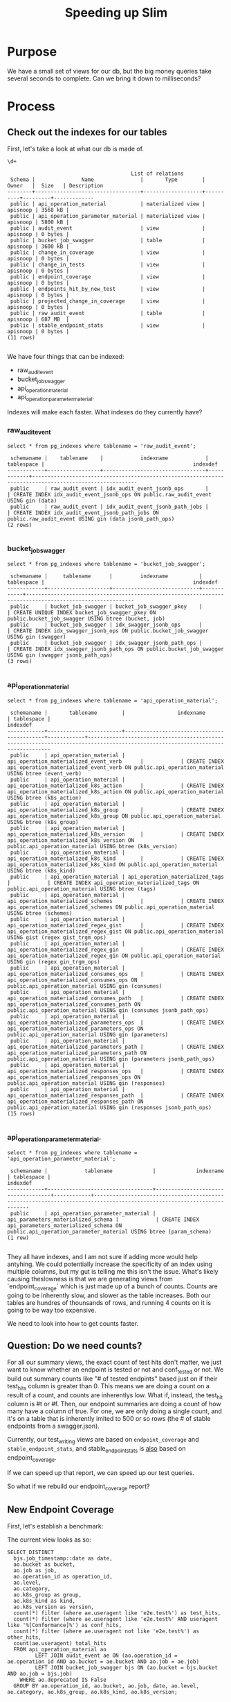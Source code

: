 #+TITLE: Speeding up Slim

* Purpose
  We have a small set of views for our db, but the big money queries take several seconds to complete.  Can we bring it down to milliseconds?
* Process
** Check out the indexes for our tables
  
   First, let's take a look at what our db is made of.
   
   #+begin_src sql-mode
   \d+
   #+end_src

   #+RESULTS:
   #+begin_src sql-mode
                                           List of relations
    Schema |               Name               |       Type        |  Owner   |  Size   | Description 
   --------+----------------------------------+-------------------+----------+---------+-------------
    public | api_operation_material           | materialized view | apisnoop | 3568 kB | 
    public | api_operation_parameter_material | materialized view | apisnoop | 5800 kB | 
    public | audit_event                      | view              | apisnoop | 0 bytes | 
    public | bucket_job_swagger               | table             | apisnoop | 3600 kB | 
    public | change_in_coverage               | view              | apisnoop | 0 bytes | 
    public | change_in_tests                  | view              | apisnoop | 0 bytes | 
    public | endpoint_coverage                | view              | apisnoop | 0 bytes | 
    public | endpoints_hit_by_new_test        | view              | apisnoop | 0 bytes | 
    public | projected_change_in_coverage     | view              | apisnoop | 0 bytes | 
    public | raw_audit_event                  | table             | apisnoop | 687 MB  | 
    public | stable_endpoint_stats            | view              | apisnoop | 0 bytes | 
   (11 rows)

   #+end_src

   We have four things that can be indexed: 
- raw_audit_event
- bucket_job_swagger
- api_operation_material
- api_operation_parameter_material.  

Indexes will make each faster.  What indexes do they currently have?
*** raw_audit_event
    #+NAME: Indexes for raw_audit_event
    #+begin_src sql-mode
    select * from pg_indexes where tablename = 'raw_audit_event';
    #+end_src

    #+RESULTS: Indexes for raw_audit_event
    #+begin_src sql-mode
     schemaname |    tablename    |            indexname            | tablespace |                                                indexdef                                                
    ------------+-----------------+---------------------------------+------------+--------------------------------------------------------------------------------------------------------
     public     | raw_audit_event | idx_audit_event_jsonb_ops       |            | CREATE INDEX idx_audit_event_jsonb_ops ON public.raw_audit_event USING gin (data)
     public     | raw_audit_event | idx_audit_event_jsonb_path_jobs |            | CREATE INDEX idx_audit_event_jsonb_path_jobs ON public.raw_audit_event USING gin (data jsonb_path_ops)
    (2 rows)

    #+end_src

*** bucket_job_swagger
    #+begin_src sql-mode
    select * from pg_indexes where tablename = 'bucket_job_swagger';
    #+end_src

    #+RESULTS:
    #+begin_src sql-mode
     schemaname |     tablename      |         indexname          | tablespace |                                                indexdef                                                 
    ------------+--------------------+----------------------------+------------+---------------------------------------------------------------------------------------------------------
     public     | bucket_job_swagger | bucket_job_swagger_pkey    |            | CREATE UNIQUE INDEX bucket_job_swagger_pkey ON public.bucket_job_swagger USING btree (bucket, job)
     public     | bucket_job_swagger | idx_swagger_jsonb_ops      |            | CREATE INDEX idx_swagger_jsonb_ops ON public.bucket_job_swagger USING gin (swagger)
     public     | bucket_job_swagger | idx_swagger_jsonb_path_ops |            | CREATE INDEX idx_swagger_jsonb_path_ops ON public.bucket_job_swagger USING gin (swagger jsonb_path_ops)
    (3 rows)

    #+end_src

*** api_operation_material
    #+begin_src sql-mode
    select * from pg_indexes where tablename = 'api_operation_material';
    #+end_src

    #+RESULTS:
    #+begin_src sql-mode
     schemaname |       tablename        |                 indexname                  | tablespace |                                                            indexdef                                                            
    ------------+------------------------+--------------------------------------------+------------+--------------------------------------------------------------------------------------------------------------------------------
     public     | api_operation_material | api_operation_materialized_event_verb      |            | CREATE INDEX api_operation_materialized_event_verb ON public.api_operation_material USING btree (event_verb)
     public     | api_operation_material | api_operation_materialized_k8s_action      |            | CREATE INDEX api_operation_materialized_k8s_action ON public.api_operation_material USING btree (k8s_action)
     public     | api_operation_material | api_operation_materialized_k8s_group       |            | CREATE INDEX api_operation_materialized_k8s_group ON public.api_operation_material USING btree (k8s_group)
     public     | api_operation_material | api_operation_materialized_k8s_version     |            | CREATE INDEX api_operation_materialized_k8s_version ON public.api_operation_material USING btree (k8s_version)
     public     | api_operation_material | api_operation_materialized_k8s_kind        |            | CREATE INDEX api_operation_materialized_k8s_kind ON public.api_operation_material USING btree (k8s_kind)
     public     | api_operation_material | api_operation_materialized_tags            |            | CREATE INDEX api_operation_materialized_tags ON public.api_operation_material USING btree (tags)
     public     | api_operation_material | api_operation_materialized_schemes         |            | CREATE INDEX api_operation_materialized_schemes ON public.api_operation_material USING btree (schemes)
     public     | api_operation_material | api_operation_materialized_regex_gist      |            | CREATE INDEX api_operation_materialized_regex_gist ON public.api_operation_material USING gist (regex gist_trgm_ops)
     public     | api_operation_material | api_operation_materialized_regex_gin       |            | CREATE INDEX api_operation_materialized_regex_gin ON public.api_operation_material USING gin (regex gin_trgm_ops)
     public     | api_operation_material | api_operation_materialized_consumes_ops    |            | CREATE INDEX api_operation_materialized_consumes_ops ON public.api_operation_material USING gin (consumes)
     public     | api_operation_material | api_operation_materialized_consumes_path   |            | CREATE INDEX api_operation_materialized_consumes_path ON public.api_operation_material USING gin (consumes jsonb_path_ops)
     public     | api_operation_material | api_operation_materialized_parameters_ops  |            | CREATE INDEX api_operation_materialized_parameters_ops ON public.api_operation_material USING gin (parameters)
     public     | api_operation_material | api_operation_materialized_parameters_path |            | CREATE INDEX api_operation_materialized_parameters_path ON public.api_operation_material USING gin (parameters jsonb_path_ops)
     public     | api_operation_material | api_operation_materialized_responses_ops   |            | CREATE INDEX api_operation_materialized_responses_ops ON public.api_operation_material USING gin (responses)
     public     | api_operation_material | api_operation_materialized_responses_path  |            | CREATE INDEX api_operation_materialized_responses_path ON public.api_operation_material USING gin (responses jsonb_path_ops)
    (15 rows)

    #+end_src

*** api_operation_parameter_material.  
    #+begin_src sql-mode
    select * from pg_indexes where tablename = 'api_operation_parameter_material';
    #+end_src

    #+RESULTS:
    #+begin_src sql-mode
     schemaname |            tablename             |             indexname              | tablespace |                                                       indexdef                                                        
    ------------+----------------------------------+------------------------------------+------------+-----------------------------------------------------------------------------------------------------------------------
     public     | api_operation_parameter_material | api_parameters_materialized_schema |            | CREATE INDEX api_parameters_materialized_schema ON public.api_operation_parameter_material USING btree (param_schema)
    (1 row)

    #+end_src
They all have indexes, and I am not sure if adding more would help antyhing.  We could potentially increase the specificity of an index using multiple columns, but my gut is telling me this isn't the issue.  What's likely causing theslowness is that we are generating views from `endpoint_coverage` which is just made up of a bunch of counts.  Counts are going to be inherently slow, and slower as the table increases.  Both our tables are hundres of thounsands of rows, and running 4 counts on it is going to be way too expensive.

We need to look into how to get counts faster.    
** Question: Do we need counts?
   For all our summary views, the exact count of test hits don't matter, we just want to know whether an endpoint is tested or not and conf_tested or not.  We build out summary counts like "# of tested endpints" based just on if their test_hits column is greater than 0.  This means we are doing a count on a result of a count, and counts are inherentlys low.  What if, instead, the test_hit column is #t or #f.  Then, our endpoint summaries are doing a count of how many have a column of true.  For one, we are only doing a single count, and it's on a table that is inherently imited to 500 or so rows (the # of stable endpoints from a swagger.json).  
   
   Currently, our test_writing views are based on ~endpoint_coverage~ and ~stable_endpoint_stats~, and stable_endpoint_stats is _also_ based on endpoint_coverage.
   
   
   If we can speed up that report, we can speed up our test queries.
   
   So what if we rebuild our endpoint_coverage report?
** New Endpoint Coverage
   
   First, let's establish a benchmark:
   
   The current view looks as so:
   #+endpoint_coverage
   #+BEGIN_SRC sql-mode
      SELECT DISTINCT
        bjs.job_timestamp::date as date,
        ao.bucket as bucket,
        ao.job as job,
        ao.operation_id as operation_id,
        ao.level,
        ao.category,
        ao.k8s_group as group,
        ao.k8s_kind as kind,
        ao.k8s_version as version,
        count(*) filter (where ae.useragent like 'e2e.test%') as test_hits,
        count(*) filter (where ae.useragent like 'e2e.test%' AND useragent like '%[Conformance]%') as conf_hits,
        count(*) filter (where ae.useragent not like 'e2e.test%') as other_hits,
        count(ae.useragent) total_hits
        FROM api_operation_material ao
               LEFT JOIN audit_event ae ON (ao.operation_id = ae.operation_id AND ao.bucket = ae.bucket AND ao.job = ae.job)
               LEFT JOIN bucket_job_swagger bjs ON (ao.bucket = bjs.bucket AND ao.job = bjs.job)
          WHERE ao.deprecated IS False
        GROUP BY ao.operation_id, ao.bucket, ao.job, date, ao.level, ao.category, ao.k8s_group, ao.k8s_kind, ao.k8s_version;
   #+END_SRC
   
  Now, we'll create a new view, that does not involve counts.

  
  #+NAME: improved endpoint coverage
   #+BEGIN_SRC sql-mode
  CREATE OR REPLACE VIEW improved_coverage AS
     WITH tested as (
     SELECT DISTINCT
     job, operation_id,useragent
     FROM
     audit_event ae 
     WHERE ae.useragent like 'e2e.test%'
     ), hit as(
     SELECT DISTINCT
     job,
     operation_id
     FROM audit_event
     )
     select distinct
       ao.bucket,
       ao.job,
       ao.operation_id,
       exists(select 1 from tested c where c.operation_id = ao.operation_id and c.job = ao.job and c.useragent like '%[Conformant]%') as conformance_tested,
       exists(select 1 from tested t where t.operation_id = ao.operation_id and t.job = ao.job) as tested,
       exists(select 1 from hit h where  h.operation_id = ao.operation_id and h.job = ao.job) as hit
       from api_operation_material ao WHERE ao.deprecated IS false
     ;
   #+END_SRC
   
   #+NAME: ec benchmark
   #+begin_src sql-mode
   explain analyze
   select * from endpoint_coverage;
   #+end_src
   
   #+NAME: zc benchmark
   #+begin_src sql-mode
   explain analyze
   select * from zimproved_coverage;
   #+end_src


   #+RESULTS: ec benchmark
   #+begin_src sql-mode
                                                                                                                                                                                                                                                             QUERY PLAN                                                                                                                                                                                                                                                          
   ------------------------------------------------------------------------------------------------------------------------------------------------------------------------------------------------------------------------------------------------------------------------------------------------------------------------------------------------------------------------------------------------------------------------------------------------------------------------------------------------------------------------------
    Unique  (cost=146808.27..146846.28 rows=1086 width=149) (actual time=3891.641..3892.414 rows=1820 loops=1)
      ->  Sort  (cost=146808.27..146810.99 rows=1086 width=149) (actual time=3891.640..3891.753 rows=1820 loops=1)
            Sort Key: ((bjs.job_timestamp)::date), ao.bucket, ao.job, ao.operation_id, ao.level, ao.category, ao.k8s_group, ao.k8s_kind, ao.k8s_version, (count(*) FILTER (WHERE ((raw.data ->> 'userAgent'::text) ~~ 'e2e.test%'::text))), (count(*) FILTER (WHERE (((raw.data ->> 'userAgent'::text) ~~ 'e2e.test%'::text) AND ((raw.data ->> 'userAgent'::text) ~~ '%[Conformance]%'::text)))), (count(*) FILTER (WHERE ((raw.data ->> 'userAgent'::text) !~~ 'e2e.test%'::text))), (count((raw.data ->> 'userAgent'::text)))
            Sort Method: quicksort  Memory: 512kB
            ->  HashAggregate  (cost=146739.94..146753.51 rows=1086 width=149) (actual time=3881.693..3882.201 rows=1820 loops=1)
                  Group Key: ao.operation_id, ao.bucket, ao.job, (bjs.job_timestamp)::date, ao.level, ao.category, ao.k8s_group, ao.k8s_kind, ao.k8s_version
                  ->  Hash Left Join  (cost=1167.24..130951.42 rows=287064 width=1195) (actual time=59.809..997.618 rows=711801 loops=1)
                        Hash Cond: (raw.operation_id = api_operation_parameter_material.param_op)
                        ->  Hash Right Join  (cost=389.63..118595.92 rows=228274 width=1230) (actual time=57.806..797.346 rows=568369 loops=1)
                              Hash Cond: ((raw.operation_id = ao.operation_id) AND (raw.bucket = ao.bucket) AND (raw.job = ao.job))
                              ->  Seq Scan on raw_audit_event raw  (cost=0.00..106932.22 rows=599422 width=1138) (actual time=0.049..352.725 rows=600011 loops=1)
                              ->  Hash  (cost=357.74..357.74 rows=1822 width=121) (actual time=57.746..57.746 rows=1820 loops=1)
                                    Buckets: 2048  Batches: 1  Memory Usage: 298kB
                                    ->  Hash Left Join  (cost=1.05..357.74 rows=1822 width=121) (actual time=54.771..56.928 rows=1820 loops=1)
                                          Hash Cond: ((ao.bucket = bjs.bucket) AND (ao.job = bjs.job))
                                          ->  Seq Scan on api_operation_material ao  (cost=0.00..341.54 rows=1822 width=113) (actual time=54.726..55.641 rows=1820 loops=1)
                                                Filter: (deprecated IS FALSE)
                                                Rows Removed by Filter: 432
                                          ->  Hash  (cost=1.02..1.02 rows=2 width=37) (actual time=0.024..0.024 rows=2 loops=1)
                                                Buckets: 1024  Batches: 1  Memory Usage: 9kB
                                                ->  Seq Scan on bucket_job_swagger bjs  (cost=0.00..1.02 rows=2 width=37) (actual time=0.016..0.018 rows=2 loops=1)
                        ->  Hash  (cost=764.44..764.44 rows=1054 width=43) (actual time=1.994..1.994 rows=1054 loops=1)
                              Buckets: 2048  Batches: 1  Memory Usage: 93kB
                              ->  Seq Scan on api_operation_parameter_material  (cost=0.00..764.44 rows=1054 width=43) (actual time=0.005..1.763 rows=1054 loops=1)
                                    Filter: (param_name = 'body'::text)
                                    Rows Removed by Filter: 5862
    Planning Time: 1.711 ms
    JIT:
      Functions: 46
      Options: Inlining false, Optimization false, Expressions true, Deforming true
      Timing: Generation 6.285 ms, Inlining 0.000 ms, Optimization 2.377 ms, Emission 51.693 ms, Total 60.356 ms
    Execution Time: 3898.939 ms
   (32 rows)

   #+end_src

   #+RESULTS: zc benchmark
   #+begin_src sql-mode
                                                                                                        QUERY PLAN                                                                                                     
   --------------------------------------------------------------------------------------------------------------------------------------------------------------------------------------------------------------------
    Unique  (cost=826189.68..826221.56 rows=1822 width=72) (actual time=4233.816..4234.351 rows=1820 loops=1)
      CTE tested
        ->  Unique  (cost=107699.14..107737.03 rows=3013 width=75) (actual time=1074.815..1407.693 rows=11860 loops=1)
              ->  Sort  (cost=107699.14..107708.62 rows=3789 width=75) (actual time=1074.813..1398.610 rows=52358 loops=1)
                    Sort Key: raw.job, raw.operation_id, ((raw.data ->> 'userAgent'::text))
                    Sort Method: external merge  Disk: 12728kB
                    ->  Gather  (cost=1777.61..107473.93 rows=3789 width=75) (actual time=73.065..510.211 rows=52358 loops=1)
                          Workers Planned: 2
                          Workers Launched: 2
                          ->  Hash Left Join  (cost=777.61..106095.03 rows=1579 width=75) (actual time=373.597..630.778 rows=17453 loops=3)
                                Hash Cond: (raw.operation_id = api_operation_parameter_material.param_op)
                                ->  Parallel Seq Scan on raw_audit_event raw  (cost=0.00..105253.77 rows=1255 width=1121) (actual time=371.041..586.355 rows=13810 loops=3)
                                      Filter: ((data ->> 'userAgent'::text) ~~ 'e2e.test%'::text)
                                      Rows Removed by Filter: 187365
                                ->  Hash  (cost=764.44..764.44 rows=1054 width=43) (actual time=2.518..2.519 rows=1054 loops=3)
                                      Buckets: 2048  Batches: 1  Memory Usage: 93kB
                                      ->  Seq Scan on api_operation_parameter_material  (cost=0.00..764.44 rows=1054 width=43) (actual time=0.034..2.293 rows=1054 loops=3)
                                            Filter: (param_name = 'body'::text)
                                            Rows Removed by Filter: 5862
      ->  Sort  (cost=718452.64..718457.20 rows=1822 width=72) (actual time=4233.815..4233.932 rows=1820 loops=1)
            Sort Key: ao.bucket, ao.job, ao.operation_id, ((alternatives: SubPlan 2 or hashed SubPlan 3)), ((alternatives: SubPlan 4 or hashed SubPlan 5)), ((alternatives: SubPlan 6 or hashed SubPlan 7))
            Sort Method: quicksort  Memory: 296kB
            ->  Seq Scan on api_operation_material ao  (cost=0.00..718353.97 rows=1822 width=72) (actual time=4223.472..4225.222 rows=1820 loops=1)
                  Filter: (deprecated IS FALSE)
                  Rows Removed by Filter: 432
                  SubPlan 2
                    ->  CTE Scan on tested c  (cost=0.00..82.86 rows=1 width=0) (never executed)
                          Filter: ((useragent ~~ '%[Conformant]%'::text) AND (operation_id = ao.operation_id) AND (job = ao.job))
                  SubPlan 3
                    ->  CTE Scan on tested c_1  (cost=0.00..67.79 rows=1 width=64) (actual time=1418.507..1418.507 rows=0 loops=1)
                          Filter: (useragent ~~ '%[Conformant]%'::text)
                          Rows Removed by Filter: 11860
                  SubPlan 4
                    ->  CTE Scan on tested t  (cost=0.00..75.33 rows=1 width=0) (never executed)
                          Filter: ((operation_id = ao.operation_id) AND (job = ao.job))
                  SubPlan 5
                    ->  CTE Scan on tested t_1  (cost=0.00..60.26 rows=3013 width=64) (actual time=52.019..54.542 rows=11860 loops=1)
                  SubPlan 6
                    ->  Subquery Scan on h  (cost=0.00..111343.27 rows=472 width=0) (never executed)
                          ->  Unique  (cost=0.00..111338.55 rows=472 width=43) (never executed)
                                ->  Nested Loop Left Join  (cost=0.00..111338.55 rows=1972 width=43) (never executed)
                                      Join Filter: (raw_1.operation_id = api_operation_parameter_material_1.param_op)
                                      ->  Seq Scan on raw_audit_event raw_1  (cost=0.00..110527.24 rows=986 width=43) (never executed)
                                            Filter: ((operation_id = ao.operation_id) AND (job = ao.job))
                                      ->  Materialize  (cost=0.00..781.74 rows=2 width=43) (never executed)
                                            ->  Seq Scan on api_operation_parameter_material api_operation_parameter_material_1  (cost=0.00..781.73 rows=2 width=43) (never executed)
                                                  Filter: ((param_name = 'body'::text) AND (param_op = ao.operation_id))
                  SubPlan 7
                    ->  Subquery Scan on h_1  (cost=140753.83..140765.35 rows=576 width=43) (actual time=673.116..673.251 rows=458 loops=1)
                          ->  HashAggregate  (cost=140753.83..140759.59 rows=576 width=43) (actual time=673.115..673.204 rows=458 loops=1)
                                Group Key: raw_2.job, raw_2.operation_id
                                ->  Hash Left Join  (cost=777.61..136964.34 rows=757899 width=43) (actual time=52.660..495.997 rows=747657 loops=1)
                                      Hash Cond: (raw_2.operation_id = api_operation_parameter_material_2.param_op)
                                      ->  Seq Scan on raw_audit_event raw_2  (cost=0.00..107513.83 rows=602683 width=43) (actual time=0.025..278.490 rows=603524 loops=1)
                                      ->  Hash  (cost=764.44..764.44 rows=1054 width=43) (actual time=52.620..52.620 rows=1054 loops=1)
                                            Buckets: 2048  Batches: 1  Memory Usage: 93kB
                                            ->  Seq Scan on api_operation_parameter_material api_operation_parameter_material_2  (cost=0.00..764.44 rows=1054 width=43) (actual time=50.753..52.371 rows=1054 loops=1)
                                                  Filter: (param_name = 'body'::text)
                                                  Rows Removed by Filter: 5862
    Planning Time: 1.950 ms
    JIT:
      Functions: 168
      Options: Inlining true, Optimization true, Expressions true, Deforming true
      Timing: Generation 20.378 ms, Inlining 171.515 ms, Optimization 1967.013 ms, Emission 1129.386 ms, Total 3288.292 ms
    Execution Time: 4248.765 ms
   (65 rows)

   #+end_src

** audit_event as materialized view
   One thing I noticed when going through the planner is that we cannot traverse audit_event using indexes, as it is not materialized.  the raw table has indices, but is a pure data dump.  I wondered how much an improvement would ti be if we used a materialized view for audit events.
   
*** Create Materialized View 
    
**** 300: Audit Events View
***** Create
      #+NAME: view audit_event
      #+BEGIN_SRC sql-mode
        CREATE MATERIALIZED VIEW "public"."audit_event_material" AS
          SELECT (raw.data ->> 'auditID') as audit_id,
                 raw.bucket,
                 raw.job,
                 raw.data ->> 'level' as event_level,
                 raw.data ->> 'stage' as event_stage,
                 raw.operation_id,
                 aop.param_schema,
                 raw.data ->> 'verb' as event_verb,
                 raw.data ->> 'apiVersion' as api_version,
                 raw.data ->> 'requestURI' as request_uri,
                 raw.data ->> 'userAgent' as useragent,
                 raw.data -> 'user' as event_user,
                 raw.data #>> '{objectRef,namespace}' as object_namespace,
                 raw.data #>> '{objectRef,resource}' as object_type,
                 raw.data #>> '{objectRef,apiGroup}' as object_group,
                 raw.data #>> '{objectRef,apiVersion}' as object_ver,
                 raw.data -> 'sourceIPs' as source_ips,
                 raw.data -> 'annotations' as annotations,
                 raw.data -> 'requestObject' as request_object,
                 raw.data -> 'responseObject' as response_object,
                 raw.data -> 'responseStatus' as response_status,
                 raw.data ->> 'stageTimestamp' as stage_timestamp,
                 raw.data ->> 'requestReceivedTimestamp' as request_received_timestamp,
                 raw.data as data
            FROM raw_audit_event raw
                   LEFT JOIN (
                     select param_op, param_schema
                       from api_operation_parameter_material
                      WHERE param_name = 'body'
                   ) aop
                       ON (raw.operation_id = aop.param_op);
      #+END_SRC

      #+RESULTS: view audit_event
      #+begin_src sql-mode
      SELECT 761871
      #+end_src

*** Create coverage that is based on this view
  #+NAME: new and improved endpoint coverage
   #+BEGIN_SRC sql-mode
  CREATE OR REPLACE VIEW new_and_improved_coverage AS
     WITH tested as (
     SELECT DISTINCT
     job, operation_id,useragent
     FROM
     audit_event_material ae 
     WHERE ae.useragent like 'e2e.test%'
     ), hit as(
     SELECT DISTINCT
     job,
     operation_id
     FROM audit_event_material
     )
     select distinct
       ao.bucket,
       ao.job,
       ao.operation_id,
       exists(select 1 from tested c where c.operation_id = ao.operation_id and c.job = ao.job and c.useragent like '%[Conformant]%') as conformance_tested,
       exists(select 1 from tested t where t.operation_id = ao.operation_id and t.job = ao.job) as tested,
       exists(select 1 from hit h where  h.operation_id = ao.operation_id and h.job = ao.job) as hit
       from api_operation_material ao WHERE ao.deprecated IS false
     ;
   #+END_SRC

   #+RESULTS: new and improved endpoint coverage
   #+begin_src sql-mode
   CREATE VIEW
   #+end_src

*** Compare coverage views
    
    #+NAME: improved coverage benchmark
    #+begin_src sql-mode
      explain analyze 
        select * from improved_coverage;
    #+end_src

    #+RESULTS: improved coverage benchmark
    #+begin_src sql-mode
                                                                                                         QUERY PLAN                                                                                                     
    --------------------------------------------------------------------------------------------------------------------------------------------------------------------------------------------------------------------
     Unique  (cost=840414.59..840446.48 rows=1822 width=72) (actual time=4252.465..4252.990 rows=1820 loops=1)
       CTE tested
         ->  Unique  (cost=110006.42..110045.14 rows=3079 width=75) (actual time=1086.327..1419.272 rows=11860 loops=1)
               ->  Sort  (cost=110006.42..110016.10 rows=3872 width=75) (actual time=1086.322..1410.227 rows=52358 loops=1)
                     Sort Key: raw.job, raw.operation_id, ((raw.data ->> 'userAgent'::text))
                     Sort Method: external merge  Disk: 12728kB
                     ->  Gather  (cost=1777.61..109775.67 rows=3872 width=75) (actual time=83.594..524.383 rows=52358 loops=1)
                           Workers Planned: 2
                           Workers Launched: 2
                           ->  Hash Left Join  (cost=777.61..108388.47 rows=1613 width=75) (actual time=375.652..646.026 rows=17453 loops=3)
                                 Hash Cond: (raw.operation_id = api_operation_parameter_material.param_op)
                                 ->  Parallel Seq Scan on raw_audit_event raw  (cost=0.00..107545.79 rows=1283 width=1121) (actual time=373.031..601.283 rows=13810 loops=3)
                                       Filter: ((data ->> 'userAgent'::text) ~~ 'e2e.test%'::text)
                                       Rows Removed by Filter: 192088
                                 ->  Hash  (cost=764.44..764.44 rows=1054 width=43) (actual time=2.588..2.589 rows=1054 loops=3)
                                       Buckets: 2048  Batches: 1  Memory Usage: 93kB
                                       ->  Seq Scan on api_operation_parameter_material  (cost=0.00..764.44 rows=1054 width=43) (actual time=0.031..2.365 rows=1054 loops=3)
                                             Filter: (param_name = 'body'::text)
                                             Rows Removed by Filter: 5862
       ->  Sort  (cost=730369.45..730374.01 rows=1822 width=72) (actual time=4252.465..4252.577 rows=1820 loops=1)
             Sort Key: ao.bucket, ao.job, ao.operation_id, ((alternatives: SubPlan 2 or hashed SubPlan 3)), ((alternatives: SubPlan 4 or hashed SubPlan 5)), ((alternatives: SubPlan 6 or hashed SubPlan 7))
             Sort Method: quicksort  Memory: 296kB
             ->  Seq Scan on api_operation_material ao  (cost=0.00..730270.78 rows=1822 width=72) (actual time=4242.081..4243.878 rows=1820 loops=1)
                   Filter: (deprecated IS FALSE)
                   Rows Removed by Filter: 432
                   SubPlan 2
                     ->  CTE Scan on tested c  (cost=0.00..84.67 rows=1 width=0) (never executed)
                           Filter: ((useragent ~~ '%[Conformant]%'::text) AND (operation_id = ao.operation_id) AND (job = ao.job))
                   SubPlan 3
                     ->  CTE Scan on tested c_1  (cost=0.00..69.28 rows=1 width=64) (actual time=1430.308..1430.308 rows=0 loops=1)
                           Filter: (useragent ~~ '%[Conformant]%'::text)
                           Rows Removed by Filter: 11860
                   SubPlan 4
                     ->  CTE Scan on tested t  (cost=0.00..76.98 rows=1 width=0) (never executed)
                           Filter: ((operation_id = ao.operation_id) AND (job = ao.job))
                   SubPlan 5
                     ->  CTE Scan on tested t_1  (cost=0.00..61.58 rows=3079 width=64) (actual time=51.147..53.650 rows=11860 loops=1)
                   SubPlan 6
                     ->  Subquery Scan on h  (cost=0.00..113750.80 rows=476 width=0) (never executed)
                           ->  Unique  (cost=0.00..113746.04 rows=476 width=43) (never executed)
                                 ->  Nested Loop Left Join  (cost=0.00..113746.04 rows=2014 width=43) (never executed)
                                       Join Filter: (raw_1.operation_id = api_operation_parameter_material_1.param_op)
                                       ->  Seq Scan on raw_audit_event raw_1  (cost=0.00..112934.10 rows=1007 width=43) (never executed)
                                             Filter: ((operation_id = ao.operation_id) AND (job = ao.job))
                                       ->  Materialize  (cost=0.00..781.74 rows=2 width=43) (never executed)
                                             ->  Seq Scan on api_operation_parameter_material api_operation_parameter_material_1  (cost=0.00..781.73 rows=2 width=43) (never executed)
                                                   Filter: ((param_name = 'body'::text) AND (param_op = ao.operation_id))
                   SubPlan 7
                     ->  Subquery Scan on h_1  (cost=143801.97..143813.49 rows=576 width=43) (actual time=692.029..692.156 rows=458 loops=1)
                           ->  HashAggregate  (cost=143801.97..143807.73 rows=576 width=43) (actual time=692.027..692.109 rows=458 loops=1)
                                 Group Key: raw_2.job, raw_2.operation_id
                                 ->  Hash Left Join  (cost=777.61..139929.96 rows=774403 width=43) (actual time=52.721..510.804 rows=764668 loops=1)
                                       Hash Cond: (raw_2.operation_id = api_operation_parameter_material_2.param_op)
                                       ->  Seq Scan on raw_audit_event raw_2  (cost=0.00..109855.07 rows=615807 width=43) (actual time=0.048..286.098 rows=617695 loops=1)
                                       ->  Hash  (cost=764.44..764.44 rows=1054 width=43) (actual time=52.622..52.622 rows=1054 loops=1)
                                             Buckets: 2048  Batches: 1  Memory Usage: 93kB
                                             ->  Seq Scan on api_operation_parameter_material api_operation_parameter_material_2  (cost=0.00..764.44 rows=1054 width=43) (actual time=50.656..52.394 rows=1054 loops=1)
                                                   Filter: (param_name = 'body'::text)
                                                   Rows Removed by Filter: 5862
     Planning Time: 1.889 ms
     JIT:
       Functions: 168
       Options: Inlining true, Optimization true, Expressions true, Deforming true
       Timing: Generation 20.133 ms, Inlining 170.555 ms, Optimization 1952.104 ms, Emission 1128.472 ms, Total 3271.264 ms
     Execution Time: 4267.267 ms
    (65 rows)

    #+end_src

    #+NAME: new and improved coverage benchmark
    #+begin_src sql-mode
      explain analyze
     select * from new_and_improved_coverage;
    #+end_src

    #+RESULTS: new and improved coverage benchmark
    #+begin_src sql-mode
                                                                                                   QUERY PLAN                                                                                                
    ---------------------------------------------------------------------------------------------------------------------------------------------------------------------------------------------------------
     Unique  (cost=4573945.03..4573976.91 rows=1822 width=72) (actual time=3866.361..3866.865 rows=1820 loops=1)
       CTE tested
         ->  Unique  (cost=197005.13..197528.25 rows=38769 width=145) (actual time=1059.953..1391.884 rows=11860 loops=1)
               ->  Sort  (cost=197005.13..197135.91 rows=52312 width=145) (actual time=1059.951..1383.094 rows=52358 loops=1)
                     Sort Key: ae.job, ae.operation_id, ae.useragent
                     Sort Method: external merge  Disk: 12728kB
                     ->  Seq Scan on audit_event_material ae  (cost=0.00..188971.21 rows=52312 width=145) (actual time=82.178..507.263 rows=52358 loops=1)
                           Filter: (useragent ~~ 'e2e.test%'::text)
                           Rows Removed by Filter: 709513
       ->  Sort  (cost=4376416.78..4376421.33 rows=1822 width=72) (actual time=3866.360..3866.472 rows=1820 loops=1)
             Sort Key: ao.bucket, ao.job, ao.operation_id, ((alternatives: SubPlan 2 or hashed SubPlan 3)), ((alternatives: SubPlan 4 or hashed SubPlan 5)), ((alternatives: SubPlan 6 or hashed SubPlan 7))
             Sort Method: quicksort  Memory: 296kB
             ->  Seq Scan on api_operation_material ao  (cost=0.00..4376318.11 rows=1822 width=72) (actual time=3855.933..3857.808 rows=1820 loops=1)
                   Filter: (deprecated IS FALSE)
                   Rows Removed by Filter: 432
                   SubPlan 2
                     ->  CTE Scan on tested c  (cost=0.00..1066.15 rows=1 width=0) (never executed)
                           Filter: ((useragent ~~ '%[Conformant]%'::text) AND (operation_id = ao.operation_id) AND (job = ao.job))
                   SubPlan 3
                     ->  CTE Scan on tested c_1  (cost=0.00..872.30 rows=4 width=64) (actual time=1401.916..1401.916 rows=0 loops=1)
                           Filter: (useragent ~~ '%[Conformant]%'::text)
                           Rows Removed by Filter: 11860
                   SubPlan 4
                     ->  CTE Scan on tested t  (cost=0.00..969.23 rows=1 width=0) (never executed)
                           Filter: ((operation_id = ao.operation_id) AND (job = ao.job))
                   SubPlan 5
                     ->  CTE Scan on tested t_1  (cost=0.00..775.38 rows=38769 width=64) (actual time=51.223..53.575 rows=11860 loops=1)
                   SubPlan 6
                     ->  Subquery Scan on h  (cost=0.00..190879.26 rows=521 width=0) (never executed)
                           ->  Unique  (cost=0.00..190874.05 rows=521 width=43) (never executed)
                                 ->  Seq Scan on audit_event_material  (cost=0.00..190874.05 rows=1210 width=43) (never executed)
                                       Filter: ((operation_id = ao.operation_id) AND (job = ao.job))
                   SubPlan 7
                     ->  Subquery Scan on h_1  (cost=190874.05..190886.09 rows=602 width=43) (actual time=706.840..706.975 rows=458 loops=1)
                           ->  HashAggregate  (cost=190874.05..190880.07 rows=602 width=43) (actual time=706.838..706.927 rows=458 loops=1)
                                 Group Key: audit_event_material_1.job, audit_event_material_1.operation_id
                                 ->  Seq Scan on audit_event_material audit_event_material_1  (cost=0.00..187068.37 rows=761137 width=43) (actual time=0.038..424.445 rows=761871 loops=1)
     Planning Time: 0.598 ms
     JIT:
       Functions: 76
       Options: Inlining true, Optimization true, Expressions true, Deforming true
       Timing: Generation 10.347 ms, Inlining 22.976 ms, Optimization 1153.464 ms, Emission 664.325 ms, Total 1851.112 ms
     Execution Time: 3878.369 ms
    (43 rows)

    #+end_src
    
    #+NAME: endpoint coverage benchmark
    #+begin_src sql-mode
      explain analyze
     select * from endpoint_coverage;
  
    #+end_src

    #+RESULTS: endpoint coverage benchmark
    #+begin_src sql-mode
                                                                                                                                                                                                                                                              QUERY PLAN                                                                                                                                                                                                                                                          
    ------------------------------------------------------------------------------------------------------------------------------------------------------------------------------------------------------------------------------------------------------------------------------------------------------------------------------------------------------------------------------------------------------------------------------------------------------------------------------------------------------------------------------
     Unique  (cost=151010.82..151048.83 rows=1086 width=149) (actual time=3948.767..3949.553 rows=1820 loops=1)
       ->  Sort  (cost=151010.82..151013.54 rows=1086 width=149) (actual time=3948.766..3948.881 rows=1820 loops=1)
             Sort Key: ((bjs.job_timestamp)::date), ao.bucket, ao.job, ao.operation_id, ao.level, ao.category, ao.k8s_group, ao.k8s_kind, ao.k8s_version, (count(*) FILTER (WHERE ((raw.data ->> 'userAgent'::text) ~~ 'e2e.test%'::text))), (count(*) FILTER (WHERE (((raw.data ->> 'userAgent'::text) ~~ 'e2e.test%'::text) AND ((raw.data ->> 'userAgent'::text) ~~ '%[Conformance]%'::text)))), (count(*) FILTER (WHERE ((raw.data ->> 'userAgent'::text) !~~ 'e2e.test%'::text))), (count((raw.data ->> 'userAgent'::text)))
             Sort Method: quicksort  Memory: 512kB
             ->  HashAggregate  (cost=150942.49..150956.06 rows=1086 width=149) (actual time=3938.638..3939.159 rows=1820 loops=1)
                   Group Key: ao.operation_id, ao.bucket, ao.job, (bjs.job_timestamp)::date, ao.level, ao.category, ao.k8s_group, ao.k8s_kind, ao.k8s_version
                   ->  Hash Left Join  (cost=1167.24..134698.18 rows=295351 width=1195) (actual time=59.625..1025.349 rows=734228 loops=1)
                         Hash Cond: (raw.operation_id = api_operation_parameter_material.param_op)
                         ->  Hash Right Join  (cost=389.63..122008.44 rows=234864 width=1230) (actual time=57.548..816.746 rows=587056 loops=1)
                               Hash Cond: ((raw.operation_id = ao.operation_id) AND (raw.bucket = ao.bucket) AND (raw.job = ao.job))
                               ->  Seq Scan on raw_audit_event raw  (cost=0.00..110019.27 rows=616727 width=1138) (actual time=0.035..358.459 rows=618698 loops=1)
                               ->  Hash  (cost=357.74..357.74 rows=1822 width=121) (actual time=57.502..57.502 rows=1820 loops=1)
                                     Buckets: 2048  Batches: 1  Memory Usage: 298kB
                                     ->  Hash Left Join  (cost=1.05..357.74 rows=1822 width=121) (actual time=54.511..56.702 rows=1820 loops=1)
                                           Hash Cond: ((ao.bucket = bjs.bucket) AND (ao.job = bjs.job))
                                           ->  Seq Scan on api_operation_material ao  (cost=0.00..341.54 rows=1822 width=113) (actual time=54.450..55.404 rows=1820 loops=1)
                                                 Filter: (deprecated IS FALSE)
                                                 Rows Removed by Filter: 432
                                           ->  Hash  (cost=1.02..1.02 rows=2 width=37) (actual time=0.024..0.024 rows=2 loops=1)
                                                 Buckets: 1024  Batches: 1  Memory Usage: 9kB
                                                 ->  Seq Scan on bucket_job_swagger bjs  (cost=0.00..1.02 rows=2 width=37) (actual time=0.016..0.018 rows=2 loops=1)
                         ->  Hash  (cost=764.44..764.44 rows=1054 width=43) (actual time=2.068..2.068 rows=1054 loops=1)
                               Buckets: 2048  Batches: 1  Memory Usage: 93kB
                               ->  Seq Scan on api_operation_parameter_material  (cost=0.00..764.44 rows=1054 width=43) (actual time=0.006..1.835 rows=1054 loops=1)
                                     Filter: (param_name = 'body'::text)
                                     Rows Removed by Filter: 5862
     Planning Time: 1.803 ms
     JIT:
       Functions: 46
       Options: Inlining false, Optimization false, Expressions true, Deforming true
       Timing: Generation 7.016 ms, Inlining 0.000 ms, Optimization 2.412 ms, Emission 51.312 ms, Total 60.741 ms
     Execution Time: 3956.941 ms
    (32 rows)

    #+end_src
    

    #+begin_src sql-mode
    select * from stable_endpoint_stats;
    #+end_src

    #+RESULTS:
    #+begin_src sql-mode
             job         |    date    | total_endpoints | test_hits | conf_hits | percent_tested | percent_conf_tested 
    ---------------------+------------+-----------------+-----------+-----------+----------------+---------------------
     1188637253832806405 | 2019-10-28 |             430 |       167 |       114 |          38.84 |               26.51
     live                | 2019-10-28 |             430 |         0 |         0 |           0.00 |                0.00
    (2 rows)

    #+end_src
** 

